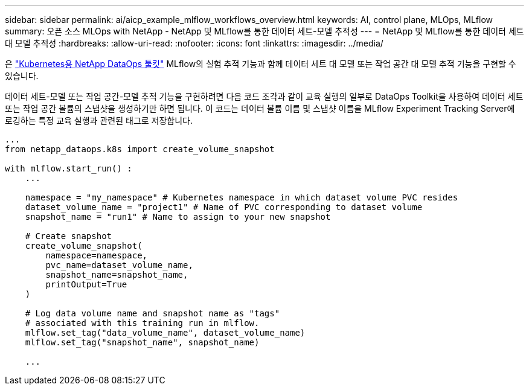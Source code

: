 ---
sidebar: sidebar 
permalink: ai/aicp_example_mlflow_workflows_overview.html 
keywords: AI, control plane, MLOps, MLflow 
summary: 오픈 소스 MLOps with NetApp - NetApp 및 MLflow를 통한 데이터 세트-모델 추적성 
---
= NetApp 및 MLflow를 통한 데이터 세트 대 모델 추적성
:hardbreaks:
:allow-uri-read: 
:nofooter: 
:icons: font
:linkattrs: 
:imagesdir: ../media/


[role="lead"]
은 https://github.com/NetApp/netapp-dataops-toolkit/tree/main/netapp_dataops_k8s["Kubernetes용 NetApp DataOps 툴킷"^] MLflow의 실험 추적 기능과 함께 데이터 세트 대 모델 또는 작업 공간 대 모델 추적 기능을 구현할 수 있습니다.

데이터 세트-모델 또는 작업 공간-모델 추적 기능을 구현하려면 다음 코드 조각과 같이 교육 실행의 일부로 DataOps Toolkit을 사용하여 데이터 세트 또는 작업 공간 볼륨의 스냅샷을 생성하기만 하면 됩니다. 이 코드는 데이터 볼륨 이름 및 스냅샷 이름을 MLflow Experiment Tracking Server에 로깅하는 특정 교육 실행과 관련된 태그로 저장합니다.

[source]
----
...
from netapp_dataops.k8s import create_volume_snapshot

with mlflow.start_run() :
    ...

    namespace = "my_namespace" # Kubernetes namespace in which dataset volume PVC resides
    dataset_volume_name = "project1" # Name of PVC corresponding to dataset volume
    snapshot_name = "run1" # Name to assign to your new snapshot

    # Create snapshot
    create_volume_snapshot(
        namespace=namespace,
        pvc_name=dataset_volume_name,
        snapshot_name=snapshot_name,
        printOutput=True
    )

    # Log data volume name and snapshot name as "tags"
    # associated with this training run in mlflow.
    mlflow.set_tag("data_volume_name", dataset_volume_name)
    mlflow.set_tag("snapshot_name", snapshot_name)

    ...
----